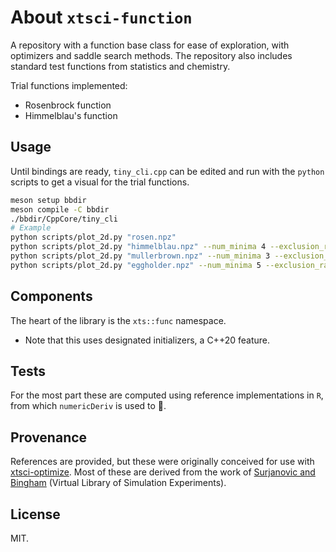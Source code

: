 * About ~xtsci-function~

A repository with a function base class for ease of exploration, with optimizers
and saddle search methods. The repository also includes standard test functions
from statistics and chemistry.

Trial functions implemented:
- Rosenbrock function
- Himmelblau's function

** Usage
Until bindings are ready, ~tiny_cli.cpp~ can be edited and run with the ~python~ scripts
to get a visual for the trial functions.

#+begin_src bash
meson setup bbdir
meson compile -C bbdir
./bbdir/CppCore/tiny_cli
# Example
python scripts/plot_2d.py "rosen.npz"
python scripts/plot_2d.py "himmelblau.npz" --num_minima 4 --exclusion_radius 1
python scripts/plot_2d.py "mullerbrown.npz" --num_minima 3 --exclusion_radius 0.8
python scripts/plot_2d.py "eggholder.npz" --num_minima 5 --exclusion_radius 100
#+end_src

** Components
The heart of the library is the ~xts::func~ namespace.

- Note that this uses designated initializers, a C++20 feature.

** Tests

For the most part these are computed using reference implementations in ~R~, from which ~numericDeriv~ is used to .

** Provenance
References are provided, but these were originally conceived for use with
[[https://github.com/HaoZeke/xtsci-optimize][xtsci-optimize]]. Most of these are derived from the work of [[https://www.sfu.ca/~ssurjano/index.html][Surjanovic and
Bingham]] (Virtual Library of Simulation Experiments).

** License
MIT.
